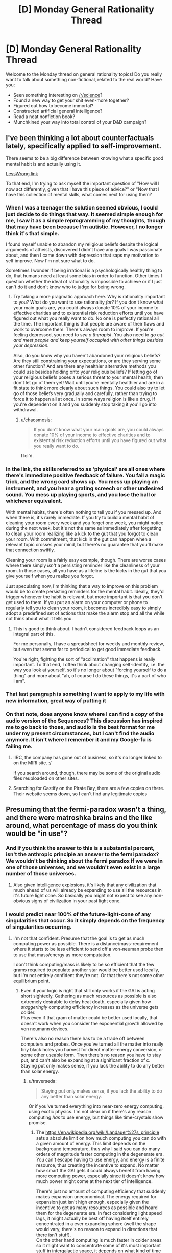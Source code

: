 #+TITLE: [D] Monday General Rationality Thread

* [D] Monday General Rationality Thread
:PROPERTIES:
:Author: AutoModerator
:Score: 20
:DateUnix: 1479740672.0
:DateShort: 2016-Nov-21
:END:
Welcome to the Monday thread on general rationality topics! Do you really want to talk about something non-fictional, related to the real world? Have you:

- Seen something interesting on [[/r/science]]?
- Found a new way to get your shit even-more together?
- Figured out how to become immortal?
- Constructed artificial general intelligence?
- Read a neat nonfiction book?
- Munchkined your way into total control of your D&D campaign?


** I've been thinking a lot about counterfactuals lately, specifically applied to self-improvement.

There seems to be a big difference between knowing what a specific good mental habit is and actually using it.

[[http://lesswrong.com/r/discussion/lw/o3j/mental_habits_are_procedural/][LessWrong link]]

To that end, I'm trying to ask myself the important question of "How will I now act differently, given that I have this piece of advice?" or "Now that I have this collection of mental skills, what comes next for using them?
:PROPERTIES:
:Author: owenshen24
:Score: 12
:DateUnix: 1479743936.0
:DateShort: 2016-Nov-21
:END:

*** When I was a teenager the solution seemed obvious, I could just decide to do things that way. It seemed simple enough for me, I saw it as a simple reprogramming of my thoughts, though that may have been because I'm autistic. However, I no longer think it's that simple.

I found myself unable to abandon my religious beliefs despite the logical arguments of atheists, discovered I didn't have any goals I was passionate about, and then I came down with depression that saps my motivation to self improve. Now I'm not sure what to do.

Sometimes I wonder if being irrational is a psychologically healthy thing to do, that humans need at least some bias in order to function. Other times I question whether the ideal of rationality is impossible to achieve or if I just can't do it and don't know who to judge for being wrong.
:PROPERTIES:
:Author: trekie140
:Score: 9
:DateUnix: 1479748234.0
:DateShort: 2016-Nov-21
:END:

**** Try taking a more pragmatic approach here. Why is rationality important to you? What do you want to use rationality /for/? If you don't know what your main goals are, you could always donate 10% of your income to effective charities and to existential risk reduction efforts until you have figured out what you really want to do. No one is perfectly rational all the time. The important thing is that people are aware of their flaws and work to overcome them. There's always room to improve. If you're feeling depressed, you need to /see a therapist/. You also need to /go out and meet people and keep yourself occupied with other things besides your depression./

Also, do you know why you haven't abandoned your religious beliefs? Are they still constraining your expectations, or are they serving some other function? And are there any healthier alternative methods you could use besides holding onto your religious beliefs? If letting go of your religious beliefs poses a serious threat to your mental health, then don't let go of them yet! Wait until you're mentally healthier and are in a fit state to think more clearly about such things. You could also try to let go of those beliefs very gradually and carefully, rather than trying to force it to happen all at once. In some ways religion is like a drug. If you're dependent on it and you suddenly stop taking it you'll go into withdrawal.
:PROPERTIES:
:Author: Sailor_Vulcan
:Score: 11
:DateUnix: 1479758228.0
:DateShort: 2016-Nov-21
:END:

***** u/chaosmosis:
#+begin_quote
  If you don't know what your main goals are, you could always donate 10% of your income to effective charities and to existential risk reduction efforts until you have figured out what you really want to do.
#+end_quote

I lol'd.
:PROPERTIES:
:Author: chaosmosis
:Score: 1
:DateUnix: 1479866842.0
:DateShort: 2016-Nov-23
:END:


*** In the link, the skills referred to as 'physical' are all ones where there's immediate positive feedback of failure. You fail a magic trick, and the wrong card shows up. You mess up playing an instrument, and you hear a grating screech or other undesired sound. You mess up playing sports, and you lose the ball or whichever equivalent.

With mental habits, there's often nothing to tell you if you messed up. And when there is, it's rarely immediate. If you try to build a mental habit of cleaning your room every week and you forget one week, you might notice during the next week, but it's not the same as immediately after forgetting to clean your room realizing like a kick to the gut that you forgot to clean your room. With commitment, that kick in the gut can happen when a relevant topic crosses your mind, but there's no guarantee that you'll make that connection swiftly.

Cleaning your room is a fairly easy example, though. There are worse cases where there simply /isn't/ a persisting reminder like the cleanliness of your room. In those cases, all you have as a lifeline is the kicks in the gut that you give yourself when you realize you forgot.

Just speculating now, I'm thinking that a way to improve on this problem would be to create persisting reminders for the mental habit. Ideally, they'd trigger whenever the habit is relevant, but more important is that you don't get used to them. If you put an alarm on your computer or phone to regularly tell you to clean your room, it becomes incredibly easy to simply adopt a predefined set of actions that make the alarm stop and all the while not think about what it tells you.
:PROPERTIES:
:Author: InfernoVulpix
:Score: 2
:DateUnix: 1479829416.0
:DateShort: 2016-Nov-22
:END:

**** This is good to think about. I hadn't considered feedback loops as an integral part of this.

For me personally, I have a spreadsheet for weekly and monthly review, but even that seems far to periodical to get good immediate feedback.

You're right, fighting the sort of "acclimation" that happens is really important. To that end, I often think about changing self-identity, i.e. the way you look at yourself, so it's no longer about "forcing yourself to do a thing" and more about "ah, of course I do these things, it's a part of who I am".
:PROPERTIES:
:Author: owenshen24
:Score: 1
:DateUnix: 1479831151.0
:DateShort: 2016-Nov-22
:END:


*** That last paragraph is something I want to apply to my life with new information, great way of putting it
:PROPERTIES:
:Author: JaimeL_
:Score: 1
:DateUnix: 1479744564.0
:DateShort: 2016-Nov-21
:END:


*** On that note, does anyone know where I can find a copy of the audio version of the Sequences? This discussion has inspired me to go back to those, and audio is the best format for me under my present circumstances, but I can't find the audio anymore. It isn't where I remember it and my Google-fu is failing me.
:PROPERTIES:
:Author: callmebrotherg
:Score: 1
:DateUnix: 1479770029.0
:DateShort: 2016-Nov-22
:END:

**** IIRC, the company has gone out of business, so it's no longer linked to on the MIRI site. :/

If you search around, though, there may be some of the original audio files reuploaded on other sites.
:PROPERTIES:
:Author: owenshen24
:Score: 3
:DateUnix: 1479778668.0
:DateShort: 2016-Nov-22
:END:


**** Searching for Castify on the Pirate Bay, there are a few copies on there. Their website seems down, so I can't find any legitimate copies
:PROPERTIES:
:Author: Zephyr1011
:Score: 1
:DateUnix: 1479849996.0
:DateShort: 2016-Nov-23
:END:


** Presuming that the fermi-paradox wasn't a thing, and there were matroshka brains and the like around, what percentage of mass do you think would be "in use"?
:PROPERTIES:
:Author: traverseda
:Score: 8
:DateUnix: 1479748666.0
:DateShort: 2016-Nov-21
:END:

*** And if you think the answer to this is a substantial percent, isn't the anthropic principle an answer to the fermi paradox? We wouldn't be thinking about the fermi paradox if we were in one of those universes, and we wouldn't even exist in a large number of those universes.
:PROPERTIES:
:Author: gbear605
:Score: 5
:DateUnix: 1479752414.0
:DateShort: 2016-Nov-21
:END:

**** Also given intelligence explosions, it's likely that any civilization that much ahead of us will already be expanding to use all the resources in it's future light cone. So basically you might not expect to see any non-obvious signs of civilization in your past light cone.
:PROPERTIES:
:Author: vakusdrake
:Score: 10
:DateUnix: 1479753561.0
:DateShort: 2016-Nov-21
:END:


*** I would predict near 100% of the future-light-cone of any singularities that occur. So it simply depends on the frequency of singularities occurring.
:PROPERTIES:
:Author: gbear605
:Score: 1
:DateUnix: 1479754305.0
:DateShort: 2016-Nov-21
:END:

**** I'm not that confident. Presume that the goal is to get as much computing power as possible. There is a distance/mass-requirement where it starts to be less efficient to send off a von-neuman probe then to use that mass/energy as more computation.

I don't think computing/mass is likely to be so efficient that the few grams required to populate another star would be better used locally, but I'm not entirely confident they're not. Or that there's not some other equilibrium point.
:PROPERTIES:
:Author: traverseda
:Score: 8
:DateUnix: 1479754953.0
:DateShort: 2016-Nov-21
:END:

***** Even if your logic is right that still only works if the GAI is acting short sightedly. Gathering as much resources as possible is also extremely desirable to delay heat death, especially given how /staggeringly/ computing efficiency increases as the universe gets colder.\\
Plus even if that gram of matter could be better used locally, that doesn't work when you consider the exponential growth allowed by von neumann devices.

There's also no reason there has to be a trade off between computers and probes. Once you've turned all the matter into really tiny black holes you harvest for direct matter-energy conversion, or some other useable form. Then there's no reason you have to stay put, and can't also be expanding at a significant fraction of c.\\
Staying put only makes sense, if you lack the ability to do any better than solar energy.
:PROPERTIES:
:Author: vakusdrake
:Score: 1
:DateUnix: 1479790389.0
:DateShort: 2016-Nov-22
:END:

****** u/traverseda:
#+begin_quote
  Staying put only makes sense, if you lack the ability to do any better than solar energy.
#+end_quote

Or if you've turned everything into near-zero energy computing, using exotic physics. I'm not clear on if there's any reason computing /has/ to use energy, but things like time-crystals show promise.
:PROPERTIES:
:Author: traverseda
:Score: 1
:DateUnix: 1479813407.0
:DateShort: 2016-Nov-22
:END:

******* The [[https://en.wikipedia.org/wiki/Landauer%27s_principle]] sets a absolute limit on how much computing you can do with a given amount of energy. This limit depends on the background temperature, thus why I said you can do many orders of magnitude faster computing in the degenerate era.\\
You can't escape having to use energy, and energy is a finite resource, thus creating the incentive to expand. No matter how smart the GAI gets it could always benefit from having more computing power, especially since it doesn't know how much power might come at the next tier of intelligence.

There's just no amount of computing efficiency that suddenly makes expansion uneconomical. The energy required for expansion just isn't high enough, especially given the incentive to get as many resources as possible and hoard them for the degenerate era. In fact considering light speed lags, it might actually be best off having itself entirely concentrated in a ever expanding sphere (well the shape would vary, there's no reason to expand in directions that there isn't stuff).\\
On the other hand computing is much faster in colder areas so it might want to concentrate some of it's most important stuff in intergalactic space, it depends on what kind of time discounting makes sense.

This video explains a lot about just how staggeringly efficient you can make your computing once you get to the degenerate era: [[https://www.youtube.com/watch?v=Qam5BkXIEhQ]]
:PROPERTIES:
:Author: vakusdrake
:Score: 3
:DateUnix: 1479860147.0
:DateShort: 2016-Nov-23
:END:

******** u/traverseda:
#+begin_quote
  If no information is erased, computation may in principle be achieved which is thermodynamically reversible, and require no release of heat.
#+end_quote

I read that as "exotic physics may allow us to bypass the bremermann limit entirely".

Like I said, I do agree that we're probably no where near the point where it's more efficient to not von-neuman it. Things are so very close together.
:PROPERTIES:
:Author: traverseda
:Score: 1
:DateUnix: 1479903379.0
:DateShort: 2016-Nov-23
:END:


** Can anyone going to a solstice event record it and post it online? I'd appreciate being able to see it, but I won't be able to make it there in person.
:PROPERTIES:
:Author: RatSolsticeThrowaway
:Score: 7
:DateUnix: 1479753556.0
:DateShort: 2016-Nov-21
:END:

*** Maybe ask in one of the solstice event pages too on FB-- probably people there can also help you out ^{_^}
:PROPERTIES:
:Author: owenshen24
:Score: 1
:DateUnix: 1479893991.0
:DateShort: 2016-Nov-23
:END:


** I had an interesting exchange recently.

After I took my date to a bus stop in the middle of night, I was walking home when I saw this group of four homeless-looking people who were behaving slightly aggressively. I walked past them, they started walking with me and a few of them shoot some questions at me. In particular, one of them who was slightly dark-skinned asked me "am I white or black?"

I thought about this for a moment and decided that the best reply is "You're the same color as Obama."

The slightly dark-skinned person joked and said something like "Yeah, my second cousin is Obama". Another person said "Fucking racist shit, let's beat him up". He sounded quite hesitant and there wasn't much conviction in his voice and everyone else ignored him and they went on their way.

My interpretation of this was that they meant to ask a question that seemingly doesn't have any good answers from their perspective and then maybe harm me in some way if I do give a wrong answer?

I think my answer was pretty good because a) it was true b) I was comparing him to a powerful high-status person, so it's quite hard to interpret it in a racist way.

Of course it would have probably been safer to ignore them totally.
:PROPERTIES:
:Author: Xenograteful
:Score: 6
:DateUnix: 1479798583.0
:DateShort: 2016-Nov-22
:END:

*** They might have left you alone because your answer was funny and light-hearted. Or maybe you passed some sort of test, though you had no way of knowing which answer was correct.
:PROPERTIES:
:Author: Chronophilia
:Score: 9
:DateUnix: 1479802302.0
:DateShort: 2016-Nov-22
:END:

**** Yeah, and body language is important too. My main way of trying to avoid confrontation is keeping a calm demeanor without appearing weak either.
:PROPERTIES:
:Author: Xenograteful
:Score: 3
:DateUnix: 1479844117.0
:DateShort: 2016-Nov-22
:END:


*** No, you took the correct route. Really, any response that didn't reek of intimidation and "I am an easy mark" flags would have been correct. Depending on the actual level of aggression/mental issues in that group, totally ignoring them may have been the least safe option.
:PROPERTIES:
:Author: Iconochasm
:Score: 5
:DateUnix: 1479842785.0
:DateShort: 2016-Nov-22
:END:


*** u/DaystarEld:
#+begin_quote
  b) I was comparing him to a powerful high-status person, so it's quite hard to interpret it in a racist way.
#+end_quote

Hm. That's an interesting take on it: I would consider it MORE dangerous because Obama is such a socially charged figure that comparing someone to him can be a coin toss on whether the comparison is meant to be flattering or not.

I imagine that's what the person who casually mentioned beating you up thought, but then, who knows? In any case, glad you're okay.
:PROPERTIES:
:Author: DaystarEld
:Score: 5
:DateUnix: 1479808662.0
:DateShort: 2016-Nov-22
:END:


** What are some ideal ways of causing the spread and adoption of a counter-cultural meme within a 5-10 year timeframe? For instance, if you wanted to spread the idea in a military dictatorship that "the military should protect the people, not the leader", how would you go about doing that?
:PROPERTIES:
:Author: Cariyaga
:Score: 4
:DateUnix: 1479788558.0
:DateShort: 2016-Nov-22
:END:

*** Depends what your power/resources are. As a regular citizen? As a millionaire? As a politician?
:PROPERTIES:
:Author: DaystarEld
:Score: 1
:DateUnix: 1479808495.0
:DateShort: 2016-Nov-22
:END:

**** Someone capable of being any of those (if it weren't clear, I'm farming ideas for Marked for Death :p). Though being a military dictatorship, you can't be too obvious about it or it calls down the hand of god, so to speak.
:PROPERTIES:
:Author: Cariyaga
:Score: 1
:DateUnix: 1479823113.0
:DateShort: 2016-Nov-22
:END:

***** 5-10 years is hard. Need more time for generational shift. But within that time period, I would try enlisting the aid of the entertainment industry in the country to cast all the heroes to subtly affirm the narrative you want, and look cool while doing it.
:PROPERTIES:
:Author: DaystarEld
:Score: 3
:DateUnix: 1479844364.0
:DateShort: 2016-Nov-22
:END:

****** Good call. Thanks for the idea!
:PROPERTIES:
:Author: Cariyaga
:Score: 2
:DateUnix: 1479844483.0
:DateShort: 2016-Nov-22
:END:

******* No prob :) To help slide under the military dictatorship's radar for as long as possible, the heroes should be largely military or ex-military people who were given lots of medals and readily demonstrate their love for both the military and the common man. Make it someone that even the common soldiers would aspire to be.
:PROPERTIES:
:Author: DaystarEld
:Score: 2
:DateUnix: 1479846069.0
:DateShort: 2016-Nov-22
:END:


** I had a general question about genre identification, and was looking for more suggestions. Sorry if this isn't the right place to ask... I didn't feel this merited its own post.

I've been enjoying the heck out of many of the recommendations here, and I've hit many of the popular ones (Worm, Time Braid, HPMOR, Shadows of the Limelight, Pokemon: The Origin of Species, etc...) but Mother of Learning especially has stuck out as a favorite. One recommendation I read about a few months back was A Practical Guide to Evil, and more recently, I heard about The Gods Are Bastards; I've voraciously devoured both series.

But as I understand it, MoL is considered rational, but the other two are... not? Or at least, they have rational elements but are not as rational? If so... what genre do they fall into? And do people have more recommendations similar to those?

Thank you!
:PROPERTIES:
:Author: AurelianoTampa
:Score: 3
:DateUnix: 1479932658.0
:DateShort: 2016-Nov-23
:END:


** If the EM drive really does work, what implications are there for our future light cone?
:PROPERTIES:
:Author: LiteralHeadCannon
:Score: 2
:DateUnix: 1479855100.0
:DateShort: 2016-Nov-23
:END:

*** u/DataPacRat:
#+begin_quote
  our future light cone
#+end_quote

Somewhat catastrophic in the near-mid term, as anyone who can shove an object into LEO could then accelerate it out into deep space and back at arbitrary velocities, allowing any group or individual with that level of tech to have access to a city-destroying WMD. If we can find a way to handle /that/, then astonishingly positive, as we would finally have a way to /access/ most of our future light cone.
:PROPERTIES:
:Author: DataPacRat
:Score: 4
:DateUnix: 1479856869.0
:DateShort: 2016-Nov-23
:END:
